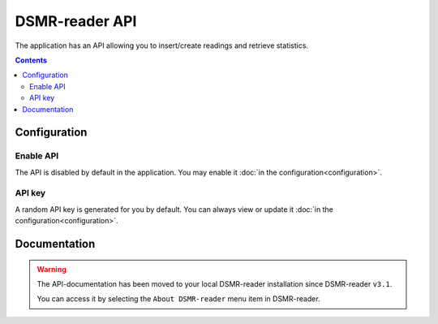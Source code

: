 DSMR-reader API
===============
The application has an API allowing you to insert/create readings and retrieve statistics.


.. contents::


Configuration
-------------

Enable API
^^^^^^^^^^

The API is disabled by default in the application. You may enable it :doc:`in the configuration<configuration>`.

.. image:: _static/screenshots/admin/apisettings.png
    :target: _static/screenshots/admin/apisettings.png
    :alt: API admin settings

API key
^^^^^^^

A random API key is generated for you by default. You can always view or update it :doc:`in the configuration<configuration>`.


Documentation
-------------

.. warning::

    The API-documentation has been moved to your local DSMR-reader installation since DSMR-reader ``v3.1``.

    You can access it by selecting the ``About DSMR-reader`` menu item in DSMR-reader.
